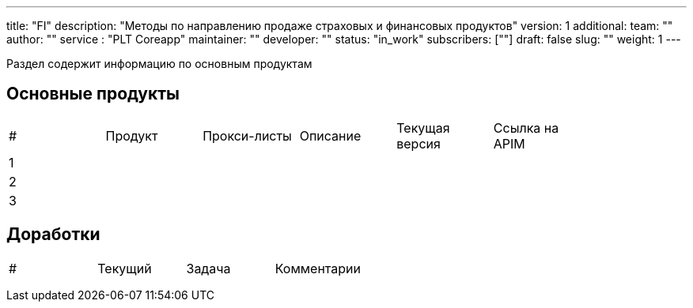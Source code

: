 ---
title: "FI"
description: "Методы по направлению продаже страховых и финансовых продуктов"
version: 1
additional:
    team: ""
    author: ""
    service : "PLT Coreapp"
    maintainer: ""
    developer: ""
    status: "in_work"
    subscribers: [""]
draft: false
slug: ""
weight: 1
---

Раздел содержит информацию по основным продуктам

== Основные продукты
|===
| #   | Продукт | Прокси-листы | Описание | Текущая версия | Ссылка на APIM |
| 1   |         |              |          |                |                |
| 2   |         |              |          |                |                |
| 3   |         |              |          |                |                |
|===

== Доработки
|===
| #   | Текущий | Задача | Комментарии |
|     |         |        |             |
|     |         |        |             |
|     |         |        |             |
|===